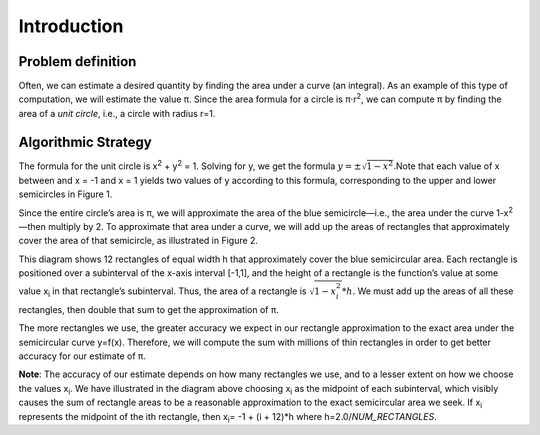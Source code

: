 ===========================
Introduction
===========================


Problem definition
--------------------
Often, we can estimate a desired quantity by finding the area under a curve (an integral). As an example of this type of computation, we will estimate the value π. Since the area formula for a circle is π⋅r\ :sup:`2`, we can compute π by finding the area of a *unit circle*, i.e., a circle with radius r=1.

Algorithmic Strategy
---------------------
The formula for the unit circle is x\ :sup:`2` + y\ :sup:`2` = 1. Solving for y, we get the formula :math:`y= \pm\sqrt{1-x^2}`.Note that each value of x between and x = -1 and x = 1 yields two values of y according to this formula, corresponding to the upper and lower semicircles in Figure 1.

.. image:: circleDiagram.png
	:align: center
	
Since the entire circle’s area is π, we will approximate the area of the blue semicircle—i.e., the area under the curve 1-x\ :sup:`2`—then multiply by 2. To approximate that area under a curve, we will add up the areas of rectangles that approximately cover the area of that semicircle, as illustrated in Figure 2.

.. image:: halfCircle.png
	:align: center
	
This diagram shows 12 rectangles of equal width h that approximately cover the blue semicircular area.  Each rectangle is positioned over a subinterval of the x-axis interval [-1,1], and the height of a rectangle is the function’s value at some value x\ :sub:`i`\  in that rectangle’s subinterval.  Thus, the area of a rectangle is :math:`\sqrt{1-x_i^2}*h`.  We must add up the areas of all these rectangles, then double that sum to get the approximation of π.  

The more rectangles we use, the greater accuracy we expect in our rectangle approximation to the exact area under the semicircular curve y=f(x).  Therefore, we will compute the sum with millions of thin rectangles in order to get better accuracy for our estimate of π.

   
**Note**:  The accuracy of our estimate depends on how many rectangles we use, and to a lesser extent on how we choose the values x\ :sub:`i`\.  We have illustrated in the diagram above choosing x\ :sub:`i`\  as the midpoint of each subinterval, which visibly causes the sum of rectangle areas to be a reasonable approximation to the exact semicircular area we seek.  If x\ :sub:`i`\  represents the midpoint of the ith rectangle, then x\ :sub:`i`\= -1 + (i + 12)*h where h=2.0/*NUM_RECTANGLES*.

